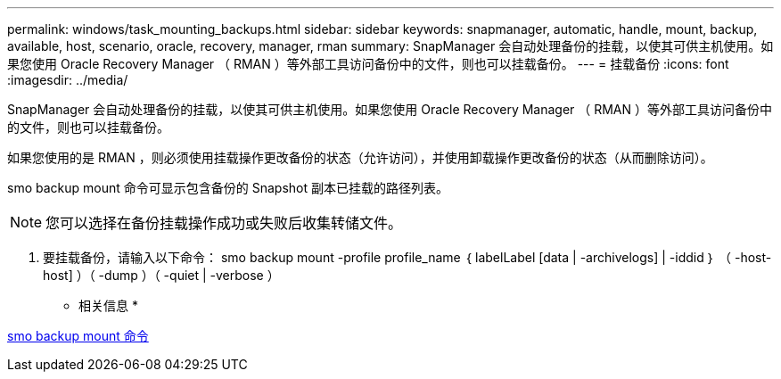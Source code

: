 ---
permalink: windows/task_mounting_backups.html 
sidebar: sidebar 
keywords: snapmanager, automatic, handle, mount, backup, available, host, scenario, oracle, recovery, manager, rman 
summary: SnapManager 会自动处理备份的挂载，以使其可供主机使用。如果您使用 Oracle Recovery Manager （ RMAN ）等外部工具访问备份中的文件，则也可以挂载备份。 
---
= 挂载备份
:icons: font
:imagesdir: ../media/


[role="lead"]
SnapManager 会自动处理备份的挂载，以使其可供主机使用。如果您使用 Oracle Recovery Manager （ RMAN ）等外部工具访问备份中的文件，则也可以挂载备份。

如果您使用的是 RMAN ，则必须使用挂载操作更改备份的状态（允许访问），并使用卸载操作更改备份的状态（从而删除访问）。

smo backup mount 命令可显示包含备份的 Snapshot 副本已挂载的路径列表。


NOTE: 您可以选择在备份挂载操作成功或失败后收集转储文件。

. 要挂载备份，请输入以下命令： smo backup mount -profile profile_name ｛ labelLabel [data | -archivelogs] | -iddid ｝ （ -host-host] ）（ -dump ）（ -quiet | -verbose ）


* 相关信息 *

xref:reference_the_smosmsapbackup_mount_command.adoc[smo backup mount 命令]
